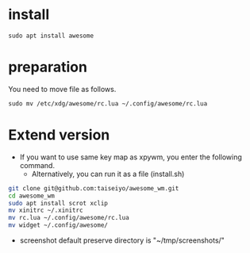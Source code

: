 * install
#+begin_src  
sudo apt install awesome
#+end_src

* preparation
You need to move file as follows.

#+begin_src  
sudo mv /etc/xdg/awesome/rc.lua ~/.config/awesome/rc.lua
#+end_src

* Extend version

- If you want to use same key map as xpywm, you enter the following command.
  - Alternatively, you can run it as a file (install.sh) 

#+begin_src bash 
git clone git@github.com:taiseiyo/awesome_wm.git
cd awesome_wm
sudo apt install scrot xclip
mv xinitrc ~/.xinitrc
mv rc.lua ~/.config/awesome/rc.lua
mv widget ~/.config/awesome/
#+end_src

- screenshot default preserve directory is "~/tmp/screenshots/"
